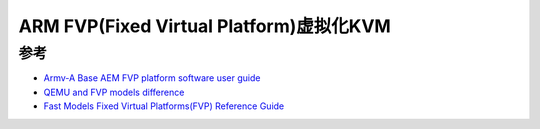 .. _arm_kvm_on_fvp:

=========================================
ARM FVP(Fixed Virtual Platform)虚拟化KVM
=========================================



参考
======

- `Armv-A Base AEM FVP platform software user guide <https://gitlab.arm.com/arm-reference-solutions/arm-reference-solutions-docs/-/blob/master/docs/aemfvp-a/user-guide.rst>`_
- `QEMU and FVP models difference <https://stackoverflow.com/questions/53559478/qemu-and-fvp-models-difference>`_
- `Fast Models Fixed Virtual Platforms(FVP) Reference Guide <https://keilpack.azureedge.net/content/Keil.VE_CAx_DFP.1.0.0/Documents/fast_models_fvp_rg_100966_1104_00_en.pdf>`_
